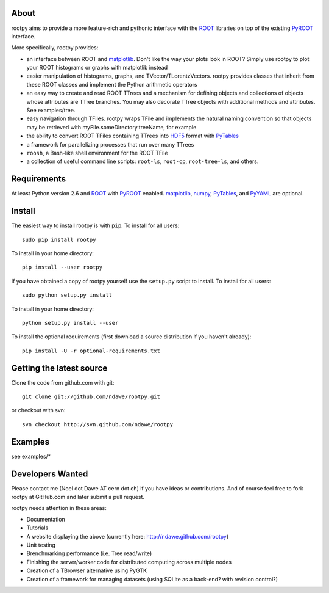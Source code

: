 .. -*- mode: rst -*-

About
=====

rootpy aims to provide a more feature-rich and pythonic interface
with the `ROOT <http://root.cern.ch/>`_ libraries on top of
the existing `PyROOT <http://root.cern.ch/drupal/content/pyroot>`_ interface.

More specifically, rootpy provides:

* an interface between ROOT and `matplotlib <http://matplotlib.sourceforge.net/>`_.
  Don't like the way your plots look in ROOT? Simply use rootpy to
  plot your ROOT histograms or graphs with matplotlib instead

* easier manipulation of histograms, graphs, and TVector/TLorentzVectors.
  rootpy provides classes that inherit from these ROOT classes
  and implement the Python arithmetic operators

* an easy way to create and read ROOT TTrees and a mechanism for defining
  objects and collections of objects whose attributes are TTree branches.
  You may also decorate TTree objects with additional methods and attributes.
  See examples/tree.

* easy navigation through TFiles. rootpy wraps TFile and implements the
  natural naming convention so that objects may be retrieved with
  myFile.someDirectory.treeName, for example

* the ability to convert ROOT TFiles containing TTrees into
  `HDF5 <http://www.hdfgroup.org/HDF5/>`_ format with `PyTables <http://www.pytables.org/>`_

* a framework for parallelizing processes that run over many TTrees

* ``roosh``, a Bash-like shell environment for the ROOT TFile

* a collection of useful command line scripts: ``root-ls``, ``root-cp``, ``root-tree-ls``, and others.


Requirements
============

At least Python version 2.6 and
`ROOT <http://root.cern.ch/>`_ with `PyROOT <http://root.cern.ch/drupal/content/pyroot>`_ enabled.
`matplotlib <http://matplotlib.sourceforge.net/>`_, `numpy <http://numpy.scipy.org/>`_,
`PyTables <http://www.pytables.org/>`_, and `PyYAML <http://pyyaml.org/>`_ are optional.


Install
=======

The easiest way to install rootpy is with ``pip``.
To install for all users::

    sudo pip install rootpy

To install in your home directory::

    pip install --user rootpy

If you have obtained a copy of rootpy yourself use the ``setup.py``
script to install. To install for all users::

    sudo python setup.py install

To install in your home directory::

    python setup.py install --user

To install the optional requirements
(first download a source distribution if you haven't already)::

    pip install -U -r optional-requirements.txt


Getting the latest source
=========================

Clone the code from github.com with git::

    git clone git://github.com/ndawe/rootpy.git

or checkout with svn::

    svn checkout http://svn.github.com/ndawe/rootpy


Examples
========

see examples/*


Developers Wanted
=================

Please contact me (Noel dot Dawe AT cern dot ch) if you have ideas or contributions.
And of course feel free to fork rootpy at GitHub.com and later submit a pull request.

rootpy needs attention in these areas:

* Documentation
* Tutorials
* A website displaying the above (currently here: `http://ndawe.github.com/rootpy <http://ndawe.github.com/rootpy>`_)
* Unit testing
* Brenchmarking performance (i.e. Tree read/write)
* Finishing the server/worker code for distributed computing across multiple nodes
* Creation of a TBrowser alternative using PyGTK
* Creation of a framework for managing datasets (using SQLite as a back-end? with revision control?)
